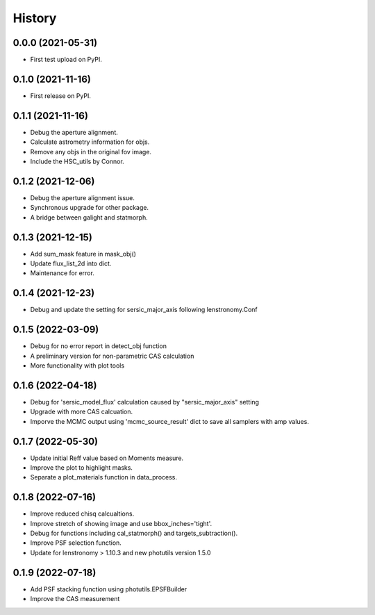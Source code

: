 .. :changelog:

History
-------

0.0.0 (2021-05-31)
++++++++++++++++++

* First test upload on PyPI.

0.1.0 (2021-11-16)
++++++++++++++++++

* First release on PyPI.

0.1.1 (2021-11-16)
++++++++++++++++++

* Debug the aperture alignment.
* Calculate astrometry information for objs.
* Remove any objs in the original fov image.
* Include the HSC_utils by Connor.

0.1.2 (2021-12-06)
++++++++++++++++++

* Debug the aperture alignment issue. 
* Synchronous upgrade for other package.
* A bridge between galight and statmorph.

0.1.3 (2021-12-15)
++++++++++++++++++

* Add sum_mask feature in mask_obj()
* Update flux_list_2d into dict.
* Maintenance for error.

0.1.4 (2021-12-23)
++++++++++++++++++

* Debug and update the setting for sersic_major_axis following lenstronomy.Conf


0.1.5 (2022-03-09)
++++++++++++++++++

* Debug for no error report in detect_obj function
* A preliminary version for non-parametric CAS calculation
* More functionality with plot tools


0.1.6 (2022-04-18)
++++++++++++++++++

* Debug for 'sersic_model_flux' calculation caused by "sersic_major_axis" setting
* Upgrade with more CAS calcuation.
* Imporve the MCMC output using 'mcmc_source_result' dict to save all samplers with amp values.


0.1.7 (2022-05-30)
++++++++++++++++++

* Update initial Reff value based on Moments measure.
* Improve the plot to highlight masks.
* Separate a plot_materials function in data_process.


0.1.8 (2022-07-16)
++++++++++++++++++

* Improve reduced chisq calcualtions.
* Improve stretch of showing image and use bbox_inches='tight'.
* Debug for functions including cal_statmorph() and targets_subtraction().
* Improve PSF selection function.
* Update for lenstronomy > 1.10.3 and new photutils version 1.5.0


0.1.9 (2022-07-18)
++++++++++++++++++

* Add PSF stacking function using photutils.EPSFBuilder 
* Improve the CAS measurement 
